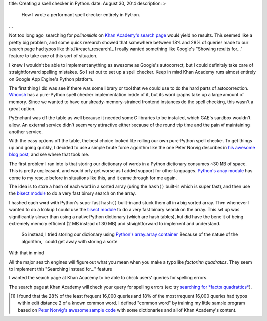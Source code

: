 title: Creating a spell checker in Python.
date: August 30, 2014
description: >
    How I wrote a performant spell checker entirely in Python.
...

Not too long ago, searching for *polinomials* on `Khan Academy's search page <https://www.khanacademy.org/search>`_ would yield no results. This seemed like a pretty big problem, and some quick research showed that somewhere between 18% and 28% of queries made to our search page had typos like this.[#reach_research]_ I really wanted something like Google's "Showing results for..." feature to take care of this sort of situation.

.. image:: /images/showing_results_for.png
    :alt: Google's "Showing results for..." feature.

I knew I wouldn't be able to implement anything as awesome as Google's autocorrect, but I could definitely take care of straightforward spelling mistakes. So I set out to set up a spell checker. Keep in mind Khan Academy runs almost entirely on Google App Engine's Python platform.

The first thing I did was see if there was some library or tool that we could use to do the hard parts of autocorrection. `Whoosh <https://pypi.python.org/pypi/Whoosh/>`_ has a pure-Python spell checker implementation inside of it, but its word graphs take up a large amount of memory. Since we wanted to have our already-memory-strained frontend instances do the spell checking, this wasn't a great option.

PyEnchant was off the table as well because it needed some C libraries to be installed, which GAE's sandbox wouldn't allow. An external service didn't seem very attractive either because of the round trip time and the pain of maintaining another service.

With the easy options off the table, the best choice looked like rolling our own pure-Python spell checker. To get things up and going quickly, I decided to use a simple brute force algorithm like the one Peter Norvig describes in `his awesome blog post <http://norvig.com/spell-correct.html>`_, and see where that took me.

The first problem I ran into is that storing our dictionary of words in a Python dictionary consumes ~30 MB of space. This is pretty unpleasant, and would only get worse as I added support for other languages. `Python's array module <https://docs.python.org/2/library/array.html>`_ has come to my rescue before in situations like this, and it came through for me again.

The idea is to store a hash of each word in a sorted array (using the ``hash()`` built-in which is super fast), and then use the `bisect module <https://docs.python.org/2/library/bisect.html>`_ to do a very fast binary search on the array.

I hashed each word with Python's super fast ``hash()`` built-in and stuck them all in a big sorted array. Then whenever I wanted to do a lookup I could use the `bisect module <https://docs.python.org/2/library/bisect.html>`_ to do a very fast binary search on the array. This set up was significantly slower than using a native Python dictionary (which are hash tables), but did have the benefit of being extremely memory efficient (2 MB instead of 30 MB) and straightforward to implement and understand.

 So instead, I tried storing our dictionary using `Python's array.array container <https://docs.python.org/2/library/array.html>`_. Because of the nature of the algorithm, I could get away with storing a sorte



With that in mind

All the major search engines will figure out what you mean when you make a typo like *factorinn quadratics*. They seem to implement this "Searching instead for..." feature 

I wanted the search page at Khan Academy to be able to check users' queries for spelling errors.

The search page at Khan Academy will check your query for spelling errors (ex: try `searching for *factor quadrattics* <https://www.khanacademy.org/search?page_search_query=factor+quadrattics>`_).

.. [#reach_research] I found that the 28% of the least frequent 16,000 queries and 18% of the most frequent 16,000 queries had typos within edit distance 2 of a known common word. I defined "common word" by training my little sample program based on `Peter Norvig's awesome sample code <http://norvig.com/spell-correct.html>`_ with some dictionaries and all of Khan Academy's content.

